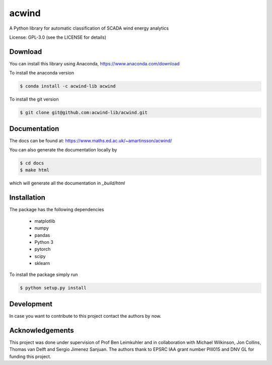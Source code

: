 acwind
======
A Python library for automatic classification of SCADA wind energy analytics

License: GPL-3.0 (see the LICENSE for details)

Download
--------

You can install this library using Anaconda,
https://www.anaconda.com/download

To install the anaconda version

.. code-block:: none

    $ conda install -c acwind-lib acwind

To install the git version

.. code-block:: none

    $ git clone git@github.com:acwind-lib/acwind.git

Documentation
-------------

The docs can be found at:
https://www.maths.ed.ac.uk/~amartinsson/acwind/

You can also generate the documentation locally by

.. code-block:: none

    $ cd docs
    $ make html

which will generate all the documentation in `_build/html`

Installation
------------

The package has the following dependencies

    * matplotlib
    * numpy
    * pandas
    * Python 3
    * pytorch
    * scipy
    * sklearn

To install the package simply run

.. code-block:: none

    $ python setup.py install

Development
-----------

In case you want to contribute to this project contact the authors by now.

Acknowledgements
----------------

This project was done under supervision of Prof Ben Leimkuhler and in
collaboration with Michael Wilkinson, Jon Collins, Thomas van Delft and
Sergio Jimenez Sanjuan. The authors thank to EPSRC IAA grant number PIII015 and
DNV GL for funding this project.

